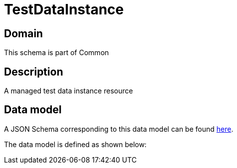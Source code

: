 = TestDataInstance

[#domain]
== Domain

This schema is part of Common

[#description]
== Description

A managed test data instance resource


[#data_model]
== Data model

A JSON Schema corresponding to this data model can be found https://tmforum.org[here].

The data model is defined as shown below:

